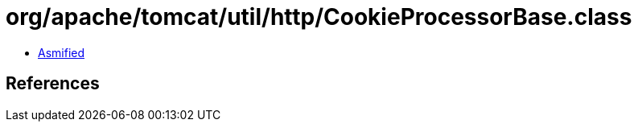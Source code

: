 = org/apache/tomcat/util/http/CookieProcessorBase.class

 - link:CookieProcessorBase-asmified.java[Asmified]

== References

